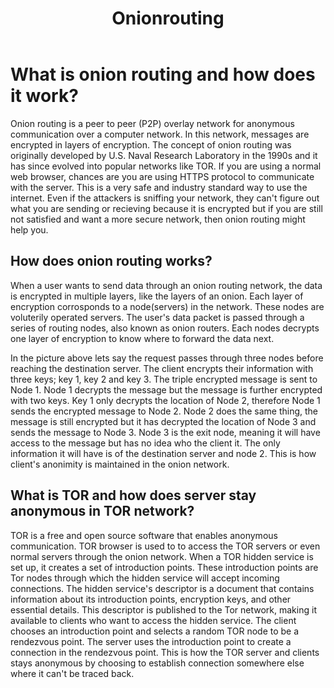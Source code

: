 #+title: Onionrouting
* What is onion routing and how does it work?
Onion routing is a peer to peer (P2P) overlay network for anonymous communication over a computer network. In this network, messages are encrypted in layers of encryption. The concept of onion routing was originally developed by U.S. Naval Research Laboratory in the 1990s and it has since evolved into popular networks like TOR. If you are using a normal web browser, chances are you are using HTTPS protocol to communicate with the server. This is a very safe and industry standard way to use the internet. Even if the attackers is sniffing your network, they can't figure out what you are sending or recieving because it is encrypted but if you are still not satisfied and want a more secure network, then onion routing might help you.

** How does onion routing works?
When a user wants to send data through an onion routing network, the data is encrypted in multiple layers, like the layers of an onion. Each layer of encryption corrosponds to a node(servers) in the network. These nodes are voluterily operated servers. The user's data packet is passed through a series of routing nodes, also known as onion routers. Each nodes decrypts one layer of encryption to know where to forward the data next.

In the picture above lets say the request passes through three nodes before reaching the destination server. The client encrypts their information with three keys; key 1, key 2 and key 3. The triple encrypted message is sent to Node 1. Node 1 decrypts the message but the message is further encrypted with two keys. Key 1 only decrypts the location of Node 2, therefore Node 1 sends the encrypted message to Node 2. Node 2 does the same thing, the message is still encrypted but it has decrypted the location of Node 3 and sends the message to Node 3. Node 3 is the exit node, meaning it will have access to the message but has no idea who the client it. The only information it will have is of the destination server and node 2. This is how client's anonimity is maintained in the onion network.

** What is TOR and how does server stay anonymous in TOR network?
TOR is a free and open source software that enables anonymous communication. TOR browser is used to to access the TOR servers or even normal servers through the onion network. When a TOR hidden service is set up, it creates a set of introduction points. These introduction points are Tor nodes through which the hidden service will accept incoming connections. The hidden service's descriptor is a document that contains information about its introduction points, encryption keys, and other essential details. This descriptor is published to the Tor network, making it available to clients who want to access the hidden service. The client chooses an introduction point and selects a random TOR node to be a rendezvous point. The server uses the introduction point to create a connection in the rendezvous point. This is how the TOR server and clients stays anonymous by choosing to establish connection somewhere else where it can't be traced back.
